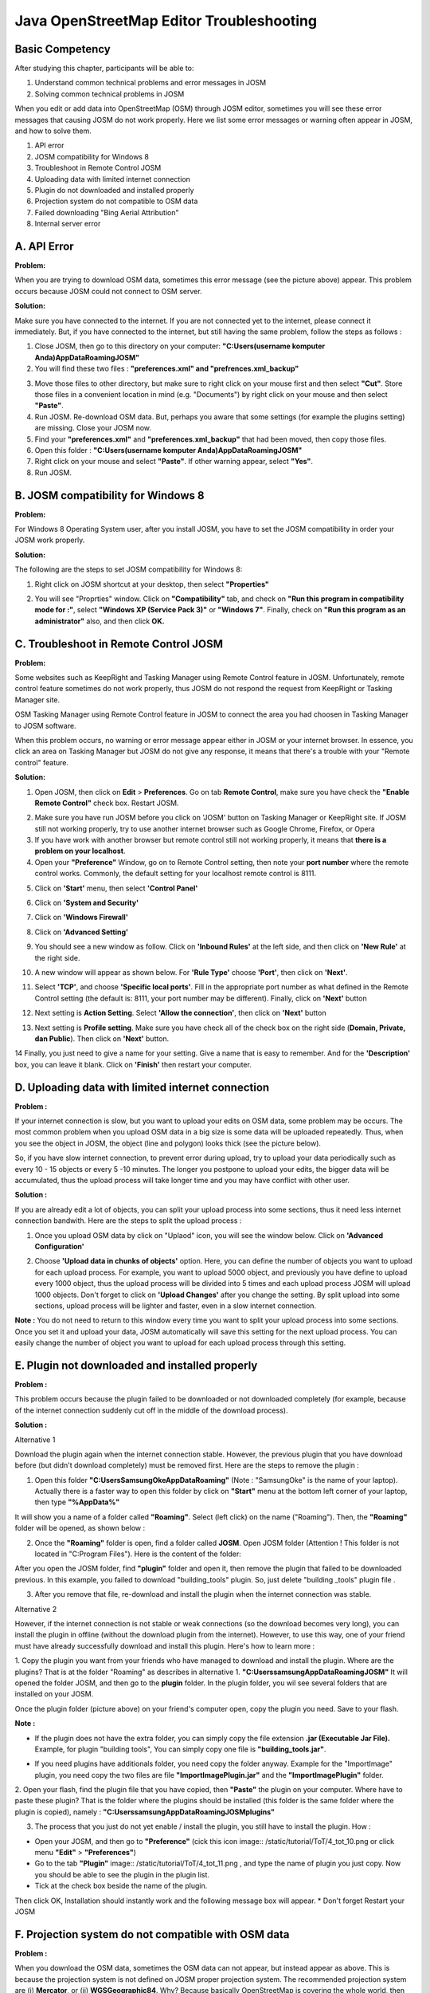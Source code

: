 Java OpenStreetMap Editor Troubleshooting
==========================================

Basic Competency
----------------
After studying this chapter, participants will be able to:

1. Understand common technical problems and error messages in JOSM
2. Solving common technical problems in JOSM

When you edit or add data into OpenStreetMap (OSM) through JOSM editor, sometimes you will see these error messages that causing JOSM do not work properly. Here we list some error messages or warning often appear in JOSM, and how to solve them.

1. API error
2. JOSM compatibility for Windows 8
3. Troubleshoot in Remote Control JOSM
4. Uploading data with limited internet connection
5. Plugin do not downloaded and installed properly
6. Projection system do not compatible to OSM data
7. Failed downloading "Bing Aerial Attribution"
8. Internal server error

A. API Error
-------------

.. image:: /static/tutorial/ToT/4_apierror.png
	:align: center
	
**Problem:**

When you are trying to download OSM data, sometimes this error message (see the picture above) appear. This problem occurs because JOSM could not connect to OSM  server.

**Solution:**

Make sure you have connected to the internet. If you are not connected yet to the internet, please connect it immediately. But, if you have connected to the internet, but still having the same problem, follow the steps as follows :

1. Close JOSM, then go to this directory on your computer:
   **"C:\Users\(username komputer Anda)\AppData\Roaming\JOSM"**
2. You will find these two files :  **"preferences.xml" and "prefrences.xml_backup"**

.. image:: /static/tutorial/ToT/4_preferences.png
	:align: center

3. Move those files to other directory, but make sure to right click on your mouse first and then select **"Cut"**. Store those files in a convenient location in mind (e.g. "Documents") by right click on your mouse and then select **"Paste"**.
4. Run JOSM. Re-download OSM data. But, perhaps you aware that some settings (for example the plugins setting) are missing. Close your JOSM now.
5. Find your **"preferences.xml"** and **"preferences.xml_backup"** that had been moved, then copy those files.
6.  Open this folder : **"C:\Users\(username komputer Anda)\AppData\Roaming\JOSM"**
7. Right click on your mouse and select **"Paste"**. If other warning appear, select **"Yes"**.
8. Run JOSM.

B. JOSM compatibility for Windows 8
------------------------------------
**Problem:**

For Windows 8 Operating System user, after you install JOSM, you  have to set the JOSM compatibility in order your JOSM work properly.

**Solution:**

The following are the steps to set JOSM compatibility for Windows 8:

1. Right click on JOSM shortcut at your desktop, then select **"Properties"**

.. image:: /static/tutorial/ToT/4_windows8.png
	:align: center

2. You will see "Proprties" window. Click on **"Compatibility"** tab, and check on **"Run this program in compatibility mode for :"**, select **"Windows XP (Service Pack 3)"** or **"Windows 7"**. Finally, check on **"Run this program as an administrator"** also, and then click **OK.**

.. image:: /static/tutorial/ToT/4_josmproperties.png
	:align: center
	
C. Troubleshoot in Remote Control JOSM
--------------------------------------

**Problem:**

Some websites such as KeepRight and Tasking Manager using Remote Control feature in JOSM. Unfortunately, remote control feature sometimes do not work properly, thus JOSM do not respond the request from  KeepRight or Tasking Manager site.

.. image:: /static/tutorial/ToT/4_osmtasking.png
	:align: center

OSM Tasking Manager using Remote Control feature in JOSM 
to connect the area you had choosen in Tasking Manager to JOSM software.

When this problem occurs, no warning or error message appear either in JOSM or your internet browser. In essence, you click an area on Tasking Manager but JOSM do not give any response, it means that there's a trouble with your "Remote control" feature.

**Solution:**

1. Open JOSM, then click on **Edit** > **Preferences**. Go on tab **Remote Control**, make sure you have check the **"Enable Remote Control"** check box. Restart JOSM.

.. image:: /static/tutorial/ToT/4_preferences2.png
	:align: center

2. Make sure you have run JOSM before you click on 'JOSM' button on Tasking Manager or  KeepRight site. If JOSM still not working properly, try to use another internet browser such as Google Chrome, Firefox, or Opera
3. If you have work with another browser but remote control still not working properly, it means that **there is a problem on your localhost**.
4. Open your **"Preference"** Window, go on to Remote Control setting, then note your  **port number** where the remote control works. Commonly, the default setting for your localhost remote control is 8111.

.. image:: /static/tutorial/ToT/4_remotecontrol.png
	:align: center
	
5. Click on **'Start'** menu, then select **'Control Panel'**

.. image:: /static/tutorial/ToT/4_controlpanel.png
	:align: center
	
6. Click on **'System and Security'**

.. image:: /static/tutorial/ToT/4_systemsecurity.png
	:align: center
	
7. Click on **'Windows Firewall'**

.. image:: /static/tutorial/ToT/4_firewall.png
	:align: center
	
8. Click on **'Advanced Setting'**

.. image:: /static/tutorial/ToT/4_advance.png
	:align: center
	
9. You should see a new window as follow. Click on **'Inbound Rules'** at the left side, and then click on **'New Rule'** at the right side.

.. image:: /static/tutorial/ToT/4_newrule.png
	:align: center
	
10. A new window will appear as shown below. For **'Rule Type'** choose **'Port'**, then click on  **'Next'**.

.. image:: /static/tutorial/ToT/4_ruletype.png
	:align: center
	
11. Select **'TCP'**, and choose **'Specific local ports'**. Fill in the appropriate port number as what defined in the Remote Control setting (the default is: 8111, your port number may be different). Finally, click on **'Next'** button

.. image:: /static/tutorial/ToT/4_tcp.png
	:align: center
	
12. Next setting is **Action Setting**. Select **'Allow the connection'**, then click on **'Next'** button

.. image:: /static/tutorial/ToT/4_connection.png
	:align: center
	
13. Next setting is **Profile setting**. Make sure you have check all of the check box on the right side (**Domain, Private, dan Public**). Then click on **'Next'** button.

.. image:: /static/tutorial/ToT/4_profile.png
	:align: center
	
14 Finally, you just need to give a name for your setting. Give a name that is easy to remember. And for the **'Description'** box, you  can leave it blank. Click on **'Finish'** then restart your computer.

.. image:: /static/tutorial/ToT/4_finish.png
	:align: center
	
D. Uploading data with limited internet connection
--------------------------------------------------
**Problem :**

If your internet connection is slow, but you want to upload your edits on OSM data, some problem may be occurs. The most common problem when you upload OSM data in a big size is some data will be uploaded repeatedly. Thus, when you see the object in JOSM, the object (line and polygon) looks thick (see the picture below).

.. image:: /static/tutorial/ToT/4_poligon.png
	:align: center

So, if you have slow internet connection, to prevent error during upload, try to upload your data periodically such as every 10 - 15 objects or every 5 -10 minutes. The longer you postpone to upload your edits, the bigger data will be accumulated, thus the upload process will take longer time and you may have conflict with other user. 

**Solution :**

If you are already edit a lot of objects, you can split your upload process into some sections, thus  it need less internet connection bandwith.
Here are the steps to split the upload process :

1. Once you upload OSM data by click on "Uplaod" icon, you will see the window below. Click on **'Advanced Configuration'**

.. image:: /static/tutorial/ToT/4_advance2.png
	:align: center

2. Choose **'Upload data in chunks of objects'** option. Here, you can define the number of objects you want to upload for each upload process. For example, you want to upload 5000 object, and previously you have define to upload every 1000 object, thus the upload process will be divided into 5 times and each upload process JOSM will upload 1000 objects. Don't forget to click on **'Upload Changes'** after you change the setting. By split upload into some sections, upload process will be lighter and faster, even in a slow internet connection.

.. image:: /static/tutorial/ToT/4_chunk.png
	:align: center

**Note :** You do not need to return to this window every time you want to split your upload process into some sections. Once you set it and upload your data, JOSM automatically will save this setting for the next upload process. You can easily change the number of object you want to upload for each upload process through this setting.

E. Plugin not downloaded and installed properly
-----------------------------------------------

.. image:: /static/tutorial/ToT/4_tot_1.png
   :align: center
   
**Problem :**

This problem occurs because the plugin failed to be downloaded or not downloaded completely (for example, because of the internet connection suddenly cut off in the middle of the download process). 

**Solution :**

Alternative 1
 
Download the plugin again when the internet connection stable. However, the previous plugin that you have download before (but didn't download completely) must be removed first. Here are the steps to remove the plugin :

1. Open this folder **"C:\Users\SamsungOke\AppData\Roaming"** (Note : "SamsungOke" is the name of your laptop). Actually there is a faster way to open this folder by click on **"Start"** menu at the bottom left corner of your laptop, then type  **"%AppData%"**

.. image:: /static/tutorial/ToT/4_tot_2.png
   :align: center

It will show you a name of a folder called **"Roaming"**. Select (left click) on the name ("Roaming"). Then, the **"Roaming"** folder will be opened, as shown below :

.. image:: /static/tutorial/ToT/4_tot_3.png
   :align: center
   
2. Once the **"Roaming"** folder is open, find a folder called **JOSM**. Open JOSM folder (Attention ! This folder is not located in "C:\Program Files"). Here is the content of the folder:

.. image:: /static/tutorial/ToT/4_tot_4.png
   :align: center

After you open the JOSM folder, find **"plugin"** folder and open it, then remove the plugin that failed to be downloaded previous. In this example, you failed to download "building_tools" plugin. So, just delete "building _tools" plugin file .

.. image:: /static/tutorial/ToT/4_tot_5.png
   :align: center

3. After you remove that file, re-download and install the plugin when the internet connection was stable. 

Alternative 2

However, if the internet connection is not stable or weak connections (so the download becomes very long), you can install the plugin in offline (without the download plugin from the internet). However, to use this way, one of your friend must have already successfully download and install this plugin. Here's how to learn more :

1. Copy the plugin you want from your friends who have managed to download and install the plugin. Where are the plugins? That is at the folder  "Roaming" as describes in alternative 1.
**"C:\Users\samsung\AppData\Roaming\JOSM"**
It will opened the folder JOSM, and then go to the **plugin** folder. In the plugin folder, you wil see several folders that are installed on your JOSM. 

.. image:: /static/tutorial/ToT/4_tot_6.png
   :align: center

Once the plugin folder (picture above) on your friend's computer open, copy the plugin you need. Save to your flash. 

**Note :**

* If the plugin does not have the extra folder, you can simply copy the file extension **.jar (Executable Jar File).** Example, for plugin "building tools", You can simply copy one file is **"building_tools.jar"**.

.. image:: /static/tutorial/ToT/4_tot_7.png
   :align: center

* If you need plugins have additionals folder, you need copy the folder anyway. Example for the "ImportImage" plugin, you need copy the two files are file **"ImportImagePlugin.jar"** and the **"ImportImagePlugin"** folder.

.. image:: /static/tutorial/ToT/4_tot_8.png
   :align: center

2. Open your flash, find the plugin file that you have copied, then **"Paste"** the plugin on your computer. Where have to paste these plugin? That is the folder where the plugins should be installed (this folder is the same folder where the plugin is copied), namely :
**"C:\Users\samsung\AppData\Roaming\JOSM\plugins"**

.. image:: /static/tutorial/ToT/4_tot_9.png
   :align: center

3. The process that you just do not yet enable / install the plugin, you still have to install the plugin. How :

* Open your JOSM, and then go to **"Preference"**  (cick this icon image:: /static/tutorial/ToT/4_tot_10.png or click menu **"Edit"** > **"Preferences"**)
* Go to the tab **"Plugin"** image:: /static/tutorial/ToT/4_tot_11.png , and type the name of plugin you just copy. Now you should be able to see the plugin in the plugin list.
* Tick at the check box beside the name of the plugin. 

.. image:: /static/tutorial/ToT/4_tot_12.png
   :align: center

Then click OK, Installation should instantly work and the following message box will appear.
* Don't forget Restart your JOSM

F. Projection system do not compatible with OSM data 
----------------------------------------------------

.. image:: /static/tutorial/ToT/4_tot_13.png
   :align: center

**Problem :**

When you download the OSM data, sometimes the OSM data can not appear, but instead appear as above. This is because the projection system is not defined on JOSM proper projection system. The recommended projection system are  (i) **Mercator**, or (ii) **WGSGeographic84**. Why? Because basically OpenStreetMap is covering the whole world, then the projection system used is a global projection, which can cover the entire region of the world. If it appear like the picture above, please check the coordinate system defined in your JOSM. How :

* Open your **JOSM**, then go to **"Preference"** (click this icon image:: /static/tutorial/ToT/4_tot_10.png  or click menu **"Edit"** > **"Preferences"**)
* Select the tab for 3 from the top, with a picture 

..image:: /static/tutorial/ToT/4_tot_15.png. 

Then select the leftmost tab "Map Projection". Once the page **"Map Projection"** is open, Look in "Projection method". In the following example, the system-defined projection is "Belgian Lambert 1972". Projection system is not the proper projection system to appear the OSM data. That's why the OSM data can not open and appeared properly.

.. image:: /static/tutorial/ToT/4_tot_16.png
   :align: center

**Solution :**

To fix this problem, you should change the projection system on JOSM with proper projection system, namely  (i) Mercator atau (ii) WGSGeographic84. How :

* Open your **JOSM**, then go to **"Preference"**  (click this icon image:: /static/tutorial/ToT/4_tot_10.png or click menu **"Edit"** > **"Preferences"**)
* Select the tab for 3 from the top, with a picture 

..image:: /static/tutorial/ToT/4_tot_15.png. 

Then select the leftmost tab **"Map Projection"**. Once the page "Map Projection" is open, look in the "Projection method". In the following example, the defined projection system is "Belgian Lambert 1972". Replace the projection system, a (i) **Mercator** or (ii) **WGSGeographic84**.

.. image:: /static/tutorial/ToT/4_tot_17.png
   :align: center

* Note : You can also replace the projection system to UTM. However, you should know what is right in the zone region you download it. If you wrong on the defining zones, the same problem (the OSM data not appear in JOSM) will occur.
* After you have defined the correct projection system, click OK then download OSM data back.

G. Failed to download "Bing Aerial Attribution"
------------------------------------------------

.. image:: /static/tutorial/ToT/4_bing.png
	:align: center
	
**Problem :**

To use the imagery from "Bing" (**Bing satellite**), first of all JOSM should download "Bing aerial attributions" ("Bing aerial attributions" is a file contains basic information about the Bing imagery). The download process may have problem/failed because an internet connection. JOSM will display an error message like **"Error loading Bing attributions"** at the bottom right corner (see picture above). Here is a part from "Bing aerial attributions".

.. image:: /static/tutorial/ToT/4_bing2.png
	:align: center

If the downloaded file fails, then an error message **"Error loading Bing attributions"** will appear at the bottom right corner of JOSM. 

**Solutions :**

* Solution for solve this problem same like solution to solve the problem "API Error" (see problem no.1)

H. Internal Server Error
------------------------

.. image:: /static/tutorial/ToT/4_ise.png
	:align: center
	
**Problems :**

When you downloading data from OSM server or uploading data to the OSM server, JOSM tries to build a connection with the OSM server that has been configured on "Preferences" in JOSM. However, sometimes problems occur in the OSM server. If the OSM server is having trouble, then JOSM will display an error message like picture above.

**Solutions :**

Problem like these are temporary problems (only happens at certain times). Because an error on the OSM server, then there is nothing you can do to fix it. Wait a moment, and try to download or upload data OSM again. 

I. Glossary 
------------
:JOSM: This tool can help you in the process of mapping to gather an object information in OpenStreetMap.

:API: Stands for Application Programming Interface, a set of function that basic services ready to be executed by entities external programming. 

:Server: A computer system which provide types of certain services within a computer network. 

:Plugin: In computing, a plug-in (or plugin) is a set of software components that adds specific capabilities for the greater software application. If supported, plug-in allow to change the application function.

:Keep Right: One of website that automatically detects errors or warnings in OpenStreetMap data. It is usually used to quality assurance in the OpenStreetMap data. 

:Tasking Manager: Mapping tool designed and built for the humanitarian OpenStreetMap team  collaborative mapping. 

:Remote Control: Setting in JOSM which allows allows to connect to the data (maps) are stored in a server on the Internet. With the Remote Control, the JOSM can receive a map of the WFS and WMS, for example from the site Keep Right or Tasking Manager.

:Localhost: Delivering the web browser on a HTTP server that is installed on the local computer.

:Sistem Proyeksi: A way of presenting the business of a form that has a certain dimension to another dimension.

:Port: Mechanism that allows a computer to support multiple sessions and connections with other computers in the network program.

:TCP: Transmission Control Protocol (TCP) is a protocol in the transport layer (be it in the seven layers of the OSI reference model or models DARPA) connection-oriented (connection-oriented) and reliable (reliable).
